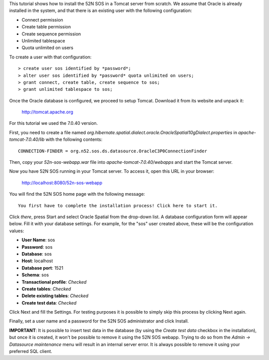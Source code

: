 This tutorial shows how to install the 52N SOS in a Tomcat server from scratch. We assume that Oracle is already
installed in the system, and that there is an existing user with the following configuration:

* Connect permission
* Create table permission
* Create sequence permission
* Unlimited tablespace
* Quota unlimited on users

To create a user with that configuration::

    > create user sos identified by *password*;
    > alter user sos identified by *password* quota unlimited on users;
    > grant connect, create table, create sequence to sos;
    > grant unlimited tablespace to sos;

Once the Oracle database is configured, we proceed to setup Tomcat. Download it from its website and unpack it:

    http://tomcat.apache.org
   
For this tutorial we used the 7.0.40 version.

First, you need to create a file named *org.hibernate.spatial.dialect.oracle.OracleSpatial10gDialect.properties*
in *apache-tomcat-7.0.40/lib* with the following contents::

    CONNECTION-FINDER = org.n52.sos.ds.datasource.OracleC3P0ConnectionFinder
    
Then, copy your *52n-sos-webapp.war* file into *apache-tomcat-7.0.40/webapps* and start the Tomcat server. 

Now you have 52N SOS running in your Tomcat server. To access it, open this URL in your browser:

    http://localhost:8080/52n-sos-webapp
    
You will find the 52N SOS home page with the following message::

    You first have to complete the installation process! Click here to start it.
    
Click *there*, press Start and select Oracle Spatial from the drop-down list. A database configuration form will 
appear below. Fill it with your database settings. For example, for the "sos" user created above, these will be the
configuration values:

* **User Name**: sos
* **Password**: sos
* **Database**: sos
* **Host**: localhost
* **Database port**: 1521
* **Schema**: sos
* **Transactional profile**: *Checked*
* **Create tables**: *Checked*
* **Delete existing tables**: *Checked*
* **Create test data**: *Checked*

Click Next and fill the Settings. For testing purposes it is possible to simply skip this process by clicking Next again.

Finally, set a user name and a password for the 52N SOS administrator and click Install.

**IMPORTANT**: It is possible to insert test data in the database (by using the *Create test data* checkbox in the 
installation), but once it is created, it won't be possible to remove it using the 52N SOS webapp. Trying to do so from
the *Admin -> Datasource maintenance* menu will result in an internal server error. It is always possible to remove it 
using your preferred SQL client.
